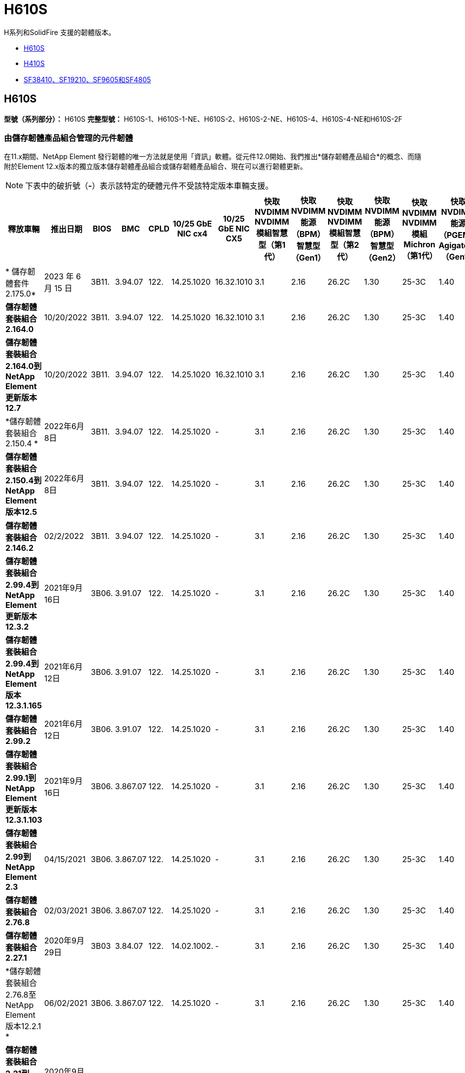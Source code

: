 = H610S
:allow-uri-read: 


H系列和SolidFire 支援的韌體版本。

* <<H610S>>
* <<H410S>>
* <<sf_nodes,SF38410、SF19210、SF9605和SF4805>>




== H610S

*型號（系列部分）：* H610S *完整型號：* H610S-1、H610S-1-NE、H610S-2、H610S-2-NE、H610S-4、H610S-4-NE和H610S-2F



=== 由儲存韌體產品組合管理的元件韌體

在11.x期間、NetApp Element 發行韌體的唯一方法就是使用「資訊」軟體。從元件12.0開始、我們推出*儲存韌體產品組合*的概念、而隨附於Element 12.x版本的獨立版本儲存韌體產品組合或儲存韌體產品組合、現在可以進行韌體更新。


NOTE: 下表中的破折號（*-*）表示該特定的硬體元件不受該特定版本車輛支援。

[cols="26*"]
|===
| 釋放車輛 | 推出日期 | BIOS | BMC | CPLD | 10/25 GbE NIC cx4 | 10/25 GbE NIC CX5 | 快取NVDIMM NVDIMM模組智慧型（第1代） | 快取NVDIMM能源（BPM）智慧型（Gen1） | 快取NVDIMM NVDIMM模組智慧型（第2代） | 快取NVDIMM能源（BPM）智慧型（Gen2） | 快取NVDIMM NVDIMM模組Michron（第1代） | 快取NVDIMM能源（PGEM）Agigatech（Gen1） | 快取NVDIMM NVDIMM模組Michron（第2代） | 快取NVDIMM能源（PGEM）Agigatech（Gen2） | 快取NVDIMM能源（PGEM）Agigatech（Gen3） | 磁碟機Samsung PM963（SED） | 磁碟機Samsung PM963（N-SED） | 磁碟：Samsung PM983（SED） | 磁碟：Samsung PM983（N-SED） | 磁碟Kioxia CD5（SED） | 磁碟Kioxia CD5（N-SED） | 磁碟機CD5（FIPS） | 磁碟：Samsung PM9A3（SED） | 推動SK Hynix PE8010（SED） | 推動SK Hynix PE8010（N-SED） 


| * 儲存韌體套件 2.175.0* | 2023 年 6 月 15 日 | 3B11. | 3.94.07 | 122. | 14.25.1020 | 16.32.1010 | 3.1 | 2.16 | 26.2C | 1.30 | 25-3C | 1.40 | 1.10 | 3.5. | 2.17. | CXV8202Q | CXV8501Q | EDA5602Q | EDA5900Q | 0109. | 0109. | 0108 | GDC5602Q | 11092A10 | 110B2A10 


| *儲存韌體套裝組合2.164.0* | 10/20/2022 | 3B11. | 3.94.07 | 122. | 14.25.1020 | 16.32.1010 | 3.1 | 2.16 | 26.2C | 1.30 | 25-3C | 1.40 | 1.10 | 3.3 | 2.16 | CXV8202Q | CXV8501Q | EDA5602Q | EDA5900Q | 0109. | 0109. | 0108 | GDC5602Q | 11092A10 | 110B2A10 


| *儲存韌體套裝組合2.164.0到NetApp Element 更新版本12.7* | 10/20/2022 | 3B11. | 3.94.07 | 122. | 14.25.1020 | 16.32.1010 | 3.1 | 2.16 | 26.2C | 1.30 | 25-3C | 1.40 | 1.10 | 3.3 | 2.16 | CXV8202Q | CXV8501Q | EDA5602Q | EDA5900Q | 0109. | 0109. | 0108 | GDC5602Q | 11092A10 | 110B2A10 


| *儲存韌體套裝組合2.150.4 * | 2022年6月8日 | 3B11. | 3.94.07 | 122. | 14.25.1020 | - | 3.1 | 2.16 | 26.2C | 1.30 | 25-3C | 1.40 | 1.10 | 3.3 | 2.16 | CXV8202Q | CXV8501Q | EDA5602Q | EDA5900Q | 0109. | 0109. | 0108 | GDC5502Q | 11092A10 | 110B2A10 


| *儲存韌體套裝組合2.150.4到NetApp Element 版本12.5* | 2022年6月8日 | 3B11. | 3.94.07 | 122. | 14.25.1020 | - | 3.1 | 2.16 | 26.2C | 1.30 | 25-3C | 1.40 | 1.10 | 3.3 | 2.16 | CXV8202Q | CXV8501Q | EDA5602Q | EDA5900Q | 0109. | 0109. | 0108 | GDC5502Q | 11092A10 | 110B2A10 


| *儲存韌體套裝組合2.146.2* | 02/2/2022 | 3B11. | 3.94.07 | 122. | 14.25.1020 | - | 3.1 | 2.16 | 26.2C | 1.30 | 25-3C | 1.40 | 1.10 | 3.3 | 2.16 | CXV8202Q | CXV8501Q | EDA5602Q | EDA5900Q | 0109. | 0109. | 0108 | GDC5502Q | 11092A10 | 110B2A10 


| *儲存韌體套裝組合2.99.4到NetApp Element 更新版本12.3.2* | 2021年9月16日 | 3B06. | 3.91.07 | 122. | 14.25.1020 | - | 3.1 | 2.16 | 26.2C | 1.30 | 25-3C | 1.40 | 1.10 | 3.1 | 2.16 | CXV8202Q | CXV8501Q | EDA540第2季 | EDA5700Q | 0109. | 0109. | 0108 | - | - | - 


| *儲存韌體套裝組合2.99.4到NetApp Element 版本12.3.1.165* | 2021年6月12日 | 3B06. | 3.91.07 | 122. | 14.25.1020 | - | 3.1 | 2.16 | 26.2C | 1.30 | 25-3C | 1.40 | 1.10 | 3.1 | 2.16 | CXV8202Q | CXV8501Q | EDA540第2季 | EDA5700Q | 0109. | 0109. | 0108 | - | - | - 


| *儲存韌體套裝組合2.99.2* | 2021年6月12日 | 3B06. | 3.91.07 | 122. | 14.25.1020 | - | 3.1 | 2.16 | 26.2C | 1.30 | 25-3C | 1.40 | 1.10 | 3.1 | 2.16 | CXV8202Q | CXV8501Q | EDA540第2季 | EDA5700Q | 0109. | 0109. | 0108 | - | - | - 


| *儲存韌體套裝組合2.99.1到NetApp Element 更新版本12.3.1.103* | 2021年9月16日 | 3B06. | 3.867.07 | 122. | 14.25.1020 | - | 3.1 | 2.16 | 26.2C | 1.30 | 25-3C | 1.40 | 1.10 | 3.1 | 2.16 | CXV8202Q | CXV8501Q | EDA540第2季 | EDA5700Q | 0109. | 0109. | 0108 | - | - | - 


| *儲存韌體套裝組合2.99到NetApp Element 2.3* | 04/15/2021 | 3B06. | 3.867.07 | 122. | 14.25.1020 | - | 3.1 | 2.16 | 26.2C | 1.30 | 25-3C | 1.40 | 1.10 | 3.1 | 2.16 | CXV8202Q | CXV8501Q | EDA540第2季 | EDA5700Q | 0109. | 0109. | 0108 | - | - | - 


| *儲存韌體套裝組合2.76.8* | 02/03/2021 | 3B06. | 3.867.07 | 122. | 14.25.1020 | - | 3.1 | 2.16 | 26.2C | 1.30 | 25-3C | 1.40 | - | - | - | CXV8202Q | CXV8501Q | EDA540第2季 | EDA5700Q | 0109. | 0109. | 0108 | - | - | - 


| *儲存韌體套裝組合2.27.1* | 2020年9月29日 | 3B03 | 3.84.07 | 122. | 14.02.1002. | - | 3.1 | 2.16 | 26.2C | 1.30 | 25-3C | 1.40 | - | - | - | CXV8202Q | CXV8501Q | EDA5302Q | EDA5600Q | 0108 | 0108 | 0108 | - | - | - 


| *儲存韌體套裝組合2.76.8至NetApp Element 版本12.2.1 * | 06/02/2021 | 3B06. | 3.867.07 | 122. | 14.25.1020 | - | 3.1 | 2.16 | 26.2C | 1.30 | 25-3C | 1.40 | 1.10 | 3.1 | 2.16 | CXV8202Q | CXV8501Q | EDA540第2季 | EDA5700Q | 0109. | 0109. | 0108 | - | - | - 


| *儲存韌體套裝組合2.21到NetApp Element 版本12.2* | 2020年9月29日 | 3B03 | 3.84.07 | 122. | 14.22.1002 | - | 3.1 | 2.16 | 26.2C | 1.30 | 25-3C | 1.40 | - | - | - | CXV8202Q | CXV8501Q | EDA5302Q | EDA5600Q | 0108 | 0108 | 0108 | - | - | - 


| *儲存韌體套裝組合2.76.8至NetApp Element 更新版本12.0.1* | 06/02/2021 | 3B06. | 3.867.07 | 122. | 14.25.1020 | - | 3.1 | 2.16 | 26.2C | 1.30 | 25-3C | 1.40 | 1.10 | 3.1 | 2.16 | CXV8202Q | CXV8501Q | EDA540第2季 | EDA5700Q | 0109. | 0109. | 0108 | - | - | - 


| *儲存韌體套裝組合1.2.17到NetApp Element 更新版12.0* | 2020年3月20日 | 3B03 | 3.78.07 | 122. | 14.22.1002 | - | 3.1 | 2.16 | 26.2C | 1.30 | 25-3C | 1.40 | - | - | - | CXV8202Q | CXV8501Q | EDA5202Q | EDA5200Q | 0108 | 0108 | 0108 | - | - | - 


| *《*》11.8* NetApp Element | 2020年11月3日 | 3B03 | 3.78.07 | 122. | 14.22.1002 | - | 3.1 | 2.16 | 26.2C | 1.30 | 25-3C | 1.40 | - | - | - | CXV8202Q | CXV8501Q | EDA5202Q | EDA5200Q | 0108 | 0108 | 0107 | - | - | - 


| *《*》11.7* NetApp Element | 2019年11月21日 | 3A10 | 3.76.07 | 117. | 14.22.1002 | - | 2. | 2.07 | 26.2C | 1.30 | 25-3C | 1.40 | - | - | - | CXV8202Q | CXV8501Q | EDA5202Q | EDA5200Q | 0108 | 0108 | 0107 | - | - | - 


| *《*》11.5.1* NetApp Element | 02/20/2020年 | 3A08 | 3.76.07 | 117. | 14.22.1002 | - | 2. | 2.07 | 26.2C | 1.30 | 25-3C | 1.40 | - | - | - | CXV8202Q | CXV8501Q | EDA5202Q | EDA5200Q | 0108 | 0108 | 0107 | - | - | - 


| *《*》*《*》NetApp Element | 2019年9月26日 | 3A08 | 3.76.07 | 117. | 14.22.1002 | - | 2. | 2.07 | 26.2C | 1.30 | - | - | - | - | - | CXV8202Q | CXV8501Q | EDA5202Q | EDA5200Q | - | - | 0107 | - | - | - 


| *《*》11.3.2* NetApp Element | 2020年2月19日 | 3A08 | 3.76.07 | 117. | 14.22.1002 | - | 2. | 2.07 | 26.2C | 1.30 | 25-3C | 1.40 | - | - | - | CXV8202Q | CXV8501Q | EDA5202Q | EDA5200Q | 0108 | 0108 | - | - | - | - 


| *《*》11.3.1* NetApp Element | 2019年8月19日 | 3A08 | 3.76.07 | 117. | 14.22.1002 | - | 2. | 2.07 | 26.2C | 1.30 | - | - | - | - | - | CXV8202Q | CXV8501Q | EDA5202Q | EDA5200Q | - | - | - | - | - | - 


| *《*》第11.1.1*版NetApp Element | 2020年2月19日 | 3A06. | 3.70.07 | 117. | 14.22.1002 | - | 2. | 2.07 | 26.2C | 1.30 | 25-3C | 1.40 | - | - | - | CXV8202Q | CXV8501Q | EDA5202Q | EDA5200Q | 0108 | 0108 | - | - | - | - 


| *《*》第11.1*版NetApp Element | 2019年4月25日 | 3A06. | 3.70.07 | 117. | 14.22.1002 | - | 2. | 2.07 | 26.2C | 1.30 | - | - | - | - | - | CXV8202Q | CXV8501Q | EDA5202Q | EDA5200Q | - | - | - | - | - | - 


| *《*》11.0.2* NetApp Element | 2020年2月19日 | 3A06. | 3.70.07 | 117. | 14.22.1002 | - | 2. | 2.07 | 26.2C | 1.30 | 25-3C | 1.40 | - | - | - | CXV8202Q | CXV8501Q | EDA5202Q | EDA5200Q | 0108 | 0108 | - | - | - | - 


| *《*》11 * NetApp Element | 2018年11月29日 | 3A06. | 3.70.07 | 117. | 14.22.1002 | - | 2. | 2.07 | 26.2C | 1.30 | - | - | - | - | - | CXV8202Q | CXV8501Q | EDA5202Q | EDA5200Q | - | - | - | - | - | - 
|===


=== 未由儲存韌體產品組合管理的元件韌體

下列韌體並非由儲存韌體產品組合管理：

[cols="2*"]
|===
| 元件 | 目前版本 


| 1/10 GbE NIC | 3.2d x80000b4b 


| 開機裝置 | M161225i 
|===


== H410S

*型號（系列部分）：* H410S *完整型號：* H410S-0、H410S-1、H410S-1-NE及H410S-2



=== 由儲存韌體產品組合管理的元件韌體

由儲存韌體產品組合管理的元件韌體。

[cols="12*"]
|===
| 釋放車輛 | 推出日期 | BIOS | BMC | 10/25 GbE NIC SMCI Mellanox | 快取NVDIMM RMS200 | 快取NVDIMM RMS300 | 磁碟：Samsung PM863（SED） | 磁碟：Samsung PM863（N-SED） | 磁碟機Toshiba Hawk-4（SED） | 磁碟機Toshiba Hawk-4（N-SED） | 磁碟：Samsung PM883（SED） 


| * 儲存韌體套件 2.175.0* | 2023 年 6 月 15 日 | NAT3.4 | 07.02.00 | 14.25.1020 | ae3b8cc | 7d842bc | GX T54404Q | GX T59103Q | 8ENP7101 | 8ENP6101 | HXT7A04Q 


| *儲存韌體套裝組合2.164.0到NetApp Element 更新版本12.7* | 10/20/2022 | NAT3.4 | 6.98.00 | 14.25.1020 | ae3b8cc | 7d842bc | GX T54404Q | GX T59103Q | 8ENP7101 | 8ENP6101 | HXT7A04Q 


| *儲存韌體套裝組合2.164.0* | 10/20/2022 | NAT3.4 | 6.98.00 | 14.25.1020 | ae3b8cc | 7d842bc | GX T54404Q | GX T59103Q | 8ENP7101 | 8ENP6101 | HXT7A04Q 


| *儲存韌體套裝組合2.164.0到NetApp Element 更新版本12.7* | 10/20/2022 | NAT3.4 | 6.98.00 | 14.25.1020 | ae3b8cc | 7d842bc | GX T54404Q | GX T59103Q | 8ENP7101 | 8ENP6101 | HXT7A04Q 


| *儲存韌體套裝組合2.150.4到NetApp Element 版本12.5* | 2022年6月8日 | NAT3.4 | 6.98.00 | 14.25.1020 | ae3b8cc | 7d842bc | GX T54404Q | GX T59103Q | 8ENP7101 | 8ENP6101 | HXT7A04Q 


| *儲存韌體套裝組合2.99到NetApp Element 2.3* | 04/15/2021 | NA2.1 | 6.84.00 | 14.25.1020 | ae3b8cc | 7d842bc | GX T54404Q | GX T59103Q | 8ENP7101 | 8ENP6101 | HXT7904Q 


| *儲存韌體套裝組合2.76.8至NetApp Element 版本12.2.1 * | 06/02/2021 | NA2.1 | 6.84.00 | 14.25.1020 | ae3b8cc | 7d842bc | GX T54404Q | GX T59103Q | 8ENP7101 | 8ENP6101 | HXT7904Q 


| *儲存韌體套裝組合1.2.17到NetApp Element 更新版12.0* | 2020年3月20日 | NA2.1 | 3.25 | 14.21.1000 | ae3b8cc | 7d842bc | GX T54404Q | GX T59103Q | 8ENP7101 | 8ENP6101 | HXT7904Q 


| *《*》11.8.2* NetApp Element | 02/2/2022 | NA2.1 | 3.25 | 14.21.1000 | ae3b8cc | 7d842bc | GX T54404Q | GX T59103Q | 8ENP7101 | 8ENP6101 | HXT7904Q 


| *《*》11.8.1* NetApp Element | 06/02/2021 | NA2.1 | 3.25 | 14.21.1000 | ae3b8cc | 7d842bc | GX T54404Q | GX T59103Q | 8ENP7101 | 8ENP6101 | HXT7904Q 


| *《*》11.8* NetApp Element | 2020年11月3日 | NA2.1 | 3.25 | 14.21.1000 | ae3b8cc | 7d842bc | GX T54404Q | GX T59103Q | 8ENP7101 | 8ENP6101 | HXT7904Q 


| *《*》11.7* NetApp Element | 2019年11月21日 | NA2.1 | 3.25 | 14.21.1000 | ae3b8cc | 7d842bc | GX T54404Q | GX T59103Q | 8ENP7101 | 8ENP6101 | HXT7904Q 


| *《*》11.5.1* NetApp Element | 2020年2月19日 | NA2.1 | 3.25 | 14.21.1000 | ae3b8cc | 7d842bc | GX T54404Q | GX T59103Q | 8ENP7101 | 8ENP6101 | HXT7904Q 


| *《*》*《*》NetApp Element | 2019年9月26日 | NA2.1 | 3.25 | 14.21.1000 | ae3b8cc | 7d842bc | GX T54404Q | GX T59103Q | 8ENP7101 | 8ENP6101 | HXT7904Q 


| *《*》11.3.2* NetApp Element | 2020年2月19日 | NA2.1 | 3.25 | 14.21.1000 | ae3b8cc | 7d842bc | GX T54404Q | GX T59103Q | 8ENP7101 | 8ENP6101 | HXT7904Q 


| *《*》11.3.1* NetApp Element | 2019年8月19日 | NA2.1 | 3.25 | 14.21.1000 | ae3b8cc | 7d842bc | GX T54404Q | GX T59103Q | 8ENP7101 | 8ENP6101 | HXT7904Q 


| *《*》第11.1.1*版NetApp Element | 2020年2月19日 | NA2.1 | 3.25 | 14.17.2020年 | ae3b8cc | 7d842bc | GX T54404Q | GX T59103Q | 8ENP7101 | 8ENP6101 | HXT7904Q 


| *《*》第11.1*版NetApp Element | 2019年4月25日 | NA2.1 | 3.25 | 14.17.2020年 | ae3b8cc | 7d842bc | GX T54404Q | GX T59103Q | 8ENP7101 | 8ENP6101 | HXT7904Q 


| *《*》11.0.2* NetApp Element | 2020年2月19日 | NA2.1 | 3.25 | 14.17.2020年 | ae3b8cc | 7d842bc | GX T54404Q | GX T59103Q | 8ENP7101 | 8ENP6101 | HXT7904Q 


| *《*》11.0* NetApp Element | 2018年11月29日 | NA2.1 | 3.25 | 14.17.2020年 | ae3b8cc | - | GX T54404Q | GX T59103Q | 8ENP7101 | 8ENP6101 | HXT7904Q 
|===


=== 未由儲存韌體產品組合管理的元件韌體

下列韌體並非由儲存韌體產品組合管理：

[cols="2*"]
|===
| 元件 | 目前版本 


| CPLD | 01.A1.06. 


| SAS介面卡 | 16.00.01.00 


| 微控制器單元（微控制器） | 1.18 


| SIOM 1/10 GbE NIC | 1.93 


| 電源供應器 | 1.3 


| 開機裝置SSDSCKJB240G7 | N2010121. 


| 開機裝置MTFDDAV240TCB1AR | DOMU037 
|===


== [SF_nodes]SF38410、SF19210、SF9605和SF4805

*完整型號：* SF38410、SF19210、SF9605和SF4805



=== 由儲存韌體產品組合管理的元件韌體

在11.x期間、NetApp Element 發行韌體的唯一方法就是使用「資訊」軟體。從元件12.0開始、我們推出*儲存韌體產品組合*的概念、而隨附於Element 12.x版本的獨立版本儲存韌體產品組合或儲存韌體產品組合、現在可以進行韌體更新。


NOTE: 下表中的破折號（*-*）表示該特定的硬體元件不受該特定版本車輛支援。

[cols="10*"]
|===
| 釋放車輛 | 推出日期 | NIC | 快取NVDIMM RMS200（RMS200） | 快取NVDIMM RMS200（RMS300） | 磁碟：Samsung PM863（SED） | 磁碟：Samsung PM863（N-SED） | 磁碟機Toshiba Hawk-4（SED） | 磁碟機Toshiba Hawk-4（N-SED） | 磁碟：Samsung PM883（SED） 


| *儲存韌體套裝組合2.164.0* | 10/20/2022 | 7.10.18 | ae3b8cc | 7d842bc | GX T54404Q | GX T59103Q | 8ENP7101 | 8ENP6101 | HXT7A04Q 


| *儲存韌體套裝組合2.164.0到NetApp Element 更新版本12.7* | 10/20/2022 | 7.10.18 | ae3b8cc | 7d842bc | GX T54404Q | GX T59103Q | 8ENP7101 | 8ENP6101 | HXT7A04Q 


| *儲存韌體套裝組合2.150.4 * | 2022年6月8日 | 7.10.18 | ae3b8cc | 7d842bc | GX T54404Q | GX T59103Q | 8ENP7101 | 8ENP6101 | HXT7A04Q 


| *儲存韌體套裝組合2.150.4到NetApp Element 版本12.5* | 2022年6月8日 | 7.10.18 | ae3b8cc | 7d842bc | GX T54404Q | GX T59103Q | 8ENP7101 | 8ENP6101 | HXT7A04Q 


| *儲存韌體套裝組合2.146.2* | 02/2/2022 | 7.10.18 | ae3b8cc | 7d842bc | GX T54404Q | GX T59103Q | 8ENP7101 | 8ENP6101 | HXT7A04Q 


| *儲存韌體套裝組合2.99.4到NetApp Element 更新版本12.3.2* | 2021年9月16日 | 7.10.18 | ae3b8cc | 7d842bc | GX T54404Q | GX T59103Q | 8ENP7101 | 8ENP6101 | HXT7904Q 


| *儲存韌體套裝組合2.99.4到NetApp Element 版本12.3.1.165* | 2021年6月12日 | 7.10.18 | ae3b8cc | 7d842bc | GX T54404Q | GX T59103Q | 8ENP7101 | 8ENP6101 | HXT7904Q 


| *儲存韌體套裝組合2.99.2* | 2021年3月8日 | 7.10.18 | ae3b8cc | 7d842bc | GX T54404Q | GX T59103Q | 8ENP7101 | 8ENP6101 | HXT7904Q 


| *儲存韌體套裝組合2.99.1到NetApp Element 更新版本12.3.1.103* | 2021年9月16日 | 7.10.18 | ae3b8cc | 7d842bc | GX T54404Q | GX T59103Q | 8ENP7101 | 8ENP6101 | HXT7904Q 


| *儲存韌體套裝組合2.99到NetApp Element 2.3* | 04/15/2021 | 7.10.18 | ae3b8cc | 7d842bc | GX T54404Q | GX T59103Q | 8ENP7101 | 8ENP6101 | HXT7904Q 


| *儲存韌體套裝組合2.76.8* | 02/03/2021 | 7.10.18 | ae3b8cc | 7d842bc | GX T54404Q | GX T59103Q | 8ENP7101 | 8ENP6101 | HXT7904Q 


| *儲存韌體套裝組合2.27.1* | 2020年9月29日 | 7.10.18 | ae3b8cc | 7d842bc | GX T54404Q | GX T59103Q | 8ENP7101 | 8ENP6101 | HXT7104Q 


| *儲存韌體套裝組合2.76.8至NetApp Element 版本12.2.1 * | 06/02/2021 | 7.10.18 | ae3b8cc | 7d842bc | GX T54404Q | GX T59103Q | 8ENP7101 | 8ENP6101 | HXT7904Q 


| *儲存韌體套裝組合2.21到NetApp Element 版本12.2* | 2020年9月29日 | 7.10.18 | ae3b8cc | 7d842bc | GX T54404Q | GX T59103Q | 8ENP7101 | 8ENP6101 | HXT7104Q 


| *儲存韌體套裝組合2.76.8至NetApp Element 更新版本12.0.1* | 06/02/2021 | 7.10.18 | ae3b8cc | 7d842bc | GX T54404Q | GX T59103Q | 8ENP7101 | 8ENP6101 | HXT7904Q 


| *儲存韌體套裝組合1.2.17到NetApp Element 更新版12.0* | 2020年3月20日 | 7.10.18 | ae3b8cc | 7d842bc | GX T54404Q | GX T59103Q | 8ENP7101 | 8ENP6101 | HXT7104Q 


| *《*》11.8.2* NetApp Element | 02/2/2022 | 7.10.18 | ae3b8cc | 7d842bc | GX T54404Q | GX T59103Q | 8ENP7101 | 8ENP6101 | HXT7104Q 


| *《*》11.8.1* NetApp Element | 06/02/2021 | 7.10.18 | ae3b8cc | 7d842bc | GX T54404Q | GX T59103Q | 8ENP7101 | 8ENP6101 | HXT7104Q 


| *《*》11.8* NetApp Element | 2020年11月3日 | 7.10.18 | ae3b8cc | 7d842bc | GX T54404Q | GX T59103Q | 8ENP7101 | 8ENP6101 | HXT7104Q 


| *《*》11.7* NetApp Element | 2019年11月21日 | 7.10.18 | ae3b8cc | 7d842bc | GX T54404Q | GX T59103Q | 8ENP7101 | 8ENP6101 | HXT7104Q 


| *《*》11.5.1* NetApp Element | 2020年2月19日 | 7.10.18 | ae3b8cc | 7d842bc | GX T54404Q | GX T59103Q | 8ENP7101 | 8ENP6101 | HXT7104Q 


| *《*》*《*》NetApp Element | 2019年9月26日 | 7.10.18 | ae3b8cc | 7d842bc | GX T54404Q | GX T59103Q | 8ENP7101 | 8ENP6101 | HXT7104Q 


| *《*》11.3.2* NetApp Element | 2020年2月19日 | 7.10.18 | ae3b8cc | 7d842bc | GX T54404Q | GX T59103Q | 8ENP7101 | 8ENP6101 | HXT7104Q 


| *《*》11.3.1* NetApp Element | 2019年8月19日 | 7.10.18 | ae3b8cc | 7d842bc | GX T54404Q | GX T59103Q | 8ENP7101 | 8ENP6101 | HXT7104Q 


| *《*》第11.1.1*版NetApp Element | 2020年2月19日 | 7.10.18 | ae3b8cc | 7d842bc | GX T54404Q | GX T59103Q | 8ENP7101 | 8ENP6101 | HXT7104Q 


| *《*》第11.1*版NetApp Element | 2019年4月25日 | 7.10.18 | ae3b8cc | 7d842bc | GX T54404Q | GX T59103Q | 8ENP7101 | 8ENP6101 | HXT7104Q 


| *《*》11.0.2* NetApp Element | 2020年2月19日 | 7.10.18 | ae3b8cc | 7d842bc | GX T54404Q | GX T59103Q | 8ENP7101 | 8ENP6101 | HXT7104Q 


| *《*》11 * NetApp Element | 2018年11月29日 | 7.10.18 | ae3b8cc | - | GX T54404Q | GX T59103Q | 8ENP7101 | 8ENP6101 | HXT7104Q 
|===


=== 未由儲存韌體產品組合管理的元件韌體

下列韌體並非由儲存韌體產品組合管理：

[cols="2*"]
|===
| 元件 | 目前版本 


| BIOS | 2.8.0 


| iDRAC | 2.75.75.75 


| 身分識別模組 | N41WC 1.02 


| SAS介面卡 | 16.00.01.00 


| 電源供應器 | 1.3 


| 開機裝置 | M161225i 
|===